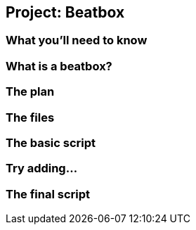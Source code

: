 == Project: Beatbox

=== What you'll need to know

=== What is a beatbox?

=== The plan

=== The files

=== The basic script

=== Try adding...

=== The final script
